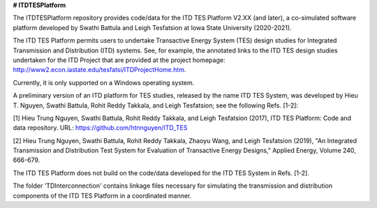 **# ITDTESPlatform**

The ITDTESPlatform repository provides code/data for the ITD TES Platform V2.XX (and later), a co-simulated software platform developed by Swathi Battula and Leigh Tesfatsion at Iowa State University (2020-2021).  

The ITD TES Platform permits users to undertake Transactive Energy System (TES) design studies for Integrated Transmission and Distribution (ITD) systems.  See, for example, the annotated links to the ITD TES design studies undertaken for the ITD Project that are provided at the project homepage: http://www2.econ.iastate.edu/tesfatsi/ITDProjectHome.htm. 

Currently, it is only supported on a Windows operating system.

A preliminary version of an ITD platform for TES studies, released by the name ITD TES System, was developed by Hieu T. Nguyen, Swathi Battula, Rohit Reddy Takkala, and Leigh Tesfatsion; see the following Refs. [1-2]:

[1] Hieu Trung Nguyen, Swathi Battula, Rohit Reddy Takkala, and Leigh Tesfatsion (2017), ITD TES Platform: Code and data repository. URL: https://github.com/htnnguyen/ITD_TES

[2] Hieu Trung Nguyen, Swathi Battula, Rohit Reddy Takkala, Zhaoyu Wang, and Leigh Tesfatsion (2019), "An Integrated Transmission and Distribution Test System for Evaluation of Transactive Energy Designs," Applied Energy, Volume 240, 666-679. 

The ITD TES Platform does not build on the code/data developed for the ITD TES System in Refs. [1-2]. 

The folder 'TDInterconnection' contains linkage files necessary for simulating the transmission and distribution components of the ITD TES Platform in a coordinated manner.
